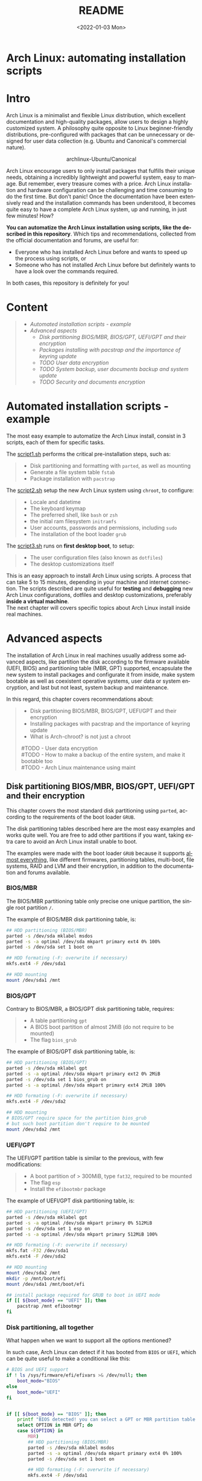 #+startup: showeverything nohideblocks
#+options: creator:nil author:nil toc:t date:t email:nil num:nil title:nil \n:t
#+title: README
#+date: <2022-01-03 Mon>
#+author: Ricardo A. O. Medina
#+email: raom2004@gmail.com
#+language: en
#+creator: Emacs 27.2 (Org mode 9.3.7)

* Arch Linux: automating installation scripts

* Intro

Arch Linux is a minimalist and flexible Linux distribution, which excellent documentation and high-quality packages, allow users to design a highly customized system. A philosophy quite opposite to Linux beginner-friendly distributions, pre-configured with packages that can be unnecessary or designed for user data collection (e.g. Ubuntu and Canonical's commercial nature).

#+HTML:<div align=center>
#+CAPTION: archlinux-Ubuntu/Canonical
#+NAME: Fig. 1
[[./.images/arch-linux-vs-ubuntu.png]]
#+HTML:</div>

Arch Linux encourage users to only install packages that fulfills their unique needs, obtaining a incredibly lightweight and powerful system, easy to manage. But remember, every treasure comes with a price. Arch Linux installation and hardware configuration can be challenging and time consuming to do the first time. But don't panic! Once the documentation have been extensively read and the installation commands has been understood, it becomes quite easy to have a complete Arch Linux system, up and running, in just few minutes! How? 

*You can automatize the Arch Linux installation using scripts, like the described in this repository*. Which tips and recommendations, collected from the official documentation and forums, are useful for: 
 - Everyone who has installed Arch Linux before and wants to speed up the process using scripts, or
 - Someone who has not installed Arch Linux before but definitely wants to have a look over the commands required.
In both cases, this repository is definitely for you!

* Content
#+begin_quote
 - [[Automated installation scripts - example]]
 - [[Advanced aspects]]
   - [[Disk partitioning BIOS/MBR, BIOS/GPT, UEFI/GPT and their encryption]]
   - [[Packages installing with pacstrap and the importance of keyring update]]
   - [[TODO User data encryption]]
   - [[TODO System backup, user documents backup and system update]]
   - [[TODO Security and documents encryption]]
#+end_quote

* Automated installation scripts - example

The most easy example to automatize the Arch Linux install, consist in 3 scripts, each of them for specific tasks.

**** The [[./script1.sh][script1.sh]] performs the critical pre-installation steps, such as:
  #+begin_quote
  - Disk partitioning and formatting with =parted=, as well as mounting
  - Generate a file system table =fstab= 
  - Package installation with =pacstrap=
  #+end_quote

**** The [[./script2.sh][script2.sh]] setup the new Arch Linux system using =chroot=, to configure:
  #+begin_quote
  - Locale and datetime
  - The keyboard keymap
  - The preferred shell, like =bash= or =zsh=
  - the initial ram filesystem =initramfs=
  - User accounts, passwords and permissions, including =sudo=
  - The installation of the boot loader =grub=
  #+end_quote

**** The [[./script2.sh][script3.sh]] runs on *first desktop boot*, to setup:
  #+begin_quote
  - The user configuration files (also known as =dotfiles=)
  - The desktop customizations itself
  #+end_quote

This is an easy approach to install Arch Linux using scripts. A process that can take 5 to 15 minutes, depending in your machine and internet connection. The scripts described are quite useful for *testing* and *debugging* new Arch Linux configurations, dotfiles and desktop customizations, preferably *inside a virtual machine*. 
The next chapter will covers specific topics about Arch Linux install inside real machines.

* Advanced aspects

The installation of Arch Linux in real machines usually address some advanced aspects, like partition the disk according to the firmware available (UEFI, BIOS) and partitioning table (MBR, GPT) supported, encapsulate the new system to install packages and configurate it from inside, make system bootable as well as coexistent operative systems, user data or system encryption, and last but not least, system backup and maintenance. 

**** In this regard, this chapter covers recommendations about:
#+begin_quote
- Disk partitioning BIOS/MBR, BIOS/GPT, UEFI/GPT and their encryption
- Installing packages with pacstrap and the importance of keyring update
- What is Arch-chroot? is not just a chroot
#TODO - User data encryption
#TODO - How to make a backup of the entire system, and make it bootable too
#TODO - Arch Linux maintenance using maint
#+end_quote

** Disk partitioning BIOS/MBR, BIOS/GPT, UEFI/GPT and their encryption

This chapter covers the most standard disk partitioning using =parted=, according to the requirements of the boot loader =GRUB=. 

The disk partitioning tables described here are the most easy examples and works quite well. You are free to add other partitions if you want, taking extra care to avoid an Arch Linux install unable to boot.

The examples were made with the boot loader =GRUB= because it supports [[https://wiki.archlinux.org/title/Arch_boot_process#Boot_loader][almost everything]], like different firmwares, partitioning tables, multi-boot, file systems, RAID and LVM and their encryption, in addition to the documentation and forums available.

*** BIOS/MBR

The BIOS/MBR partitioning table only precise one unique partition, the single root partition =/=.

The example of BIOS/MBR disk partitioning table, is:

#+begin_src bash :results verbatim
## HDD partitioning (BIOS/MBR)
parted -s /dev/sda mklabel msdos
parted -s -a optimal /dev/sda mkpart primary ext4 0% 100%
parted -s /dev/sda set 1 boot on

## HDD formating (-F: overwrite if necessary)
mkfs.ext4 -F /dev/sda1

## HDD mounting
mount /dev/sda1 /mnt 
#+end_src

*** BIOS/GPT

Contrary to BIOS/MBR, a BIOS/GPT disk partitioning table, requires:
#+begin_quote
- A table partitioning =gpt=
- A BIOS boot partition of almost 2MiB (do not require to be mounted)
- The flag =bios_grub=
#+end_quote

The example of BIOS/GPT disk partitioning table, is:

#+begin_src bash :results verbatim
## HDD partitioning (BIOS/GPT)
parted -s /dev/sda mklabel gpt
parted -s -a optimal /dev/sda mkpart primary ext2 0% 2MiB
parted -s /dev/sda set 1 bios_grub on
parted -s -a optimal /dev/sda mkpart primary ext4 2MiB 100%

## HDD formating (-F: overwrite if necessary)
mkfs.ext4 -F /dev/sda2

## HDD mounting
# BIOS/GPT require space for the partition bios_grub
# but such boot partition don't require to be mounted
mount /dev/sda2 /mnt
#+end_src

*** UEFI/GPT

The UEFI/GPT partition table is similar to the previous, with few modifications:
#+begin_quote
- A boot partition of > 300MiB, type =fat32=, required to be mounted
- The flag =esp=
- Install the =efibootmbr= package
#+end_quote

The example of UEFI/GPT disk partitioning table, is:

#+begin_src bash :results verbatim
## HDD partitioning (UEFI/GPT)
parted -s /dev/sda mklabel gpt
parted -s -a optimal /dev/sda mkpart primary 0% 512MiB
parted -s /dev/sda set 1 esp on
parted -s -a optimal /dev/sda mkpart primary 512MiB 100%

## HDD formating (-F: overwrite if necessary)
mkfs.fat -F32 /dev/sda1
mkfs.ext4 -F /dev/sda2

## HDD mounting
mount /dev/sda2 /mnt
mkdir -p /mnt/boot/efi
mount /dev/sda1 /mnt/boot/efi
#+end_src

#+begin_src bash :results verbatim
## install package required for GRUB to boot in UEFI mode
if [[ ${boot_mode} == "UEFI" ]]; then
    pacstrap /mnt efibootmgr	 
fi
#+end_src

*** Disk partitioning, all together

What happen when we want to support all the options mentioned? 

In such case, Arch Linux can detect if it has booted from =BIOS= or =UEFI=, which can be quite useful to make a conditional like this:

#+begin_src bash :results verbatim
# BIOS and UEFI support
if ! ls /sys/firmware/efi/efivars >& /dev/null; then
    boot_mode="BIOS"
else
    boot_mode="UEFI"
fi


if [[ ${boot_mode} == "BIOS" ]]; then
    printf "BIOS detected! you can select a GPT or MBR partition table:\n"
    select OPTION in MBR GPT; do
	case ${OPTION} in
	    MBR)
		## HDD partitioning (BIOS/MBR)
		parted -s /dev/sda mklabel msdos
		parted -s -a optimal /dev/sda mkpart primary ext4 0% 100%
		parted -s /dev/sda set 1 boot on
		
		## HDD formating (-F: overwrite if necessary)
		mkfs.ext4 -F /dev/sda1

		## HDD mounting
		mount /dev/sda1 /mnt
		break
		;;
	    GPT)
		## HDD partitioning (BIOS/GPT)
		parted -s /dev/sda mklabel gpt
		parted -s -a optimal /dev/sda mkpart primary ext2 0% 2MiB
		parted -s /dev/sda set 1 bios_grub on
		parted -s -a optimal /dev/sda mkpart primary ext4 2MiB 100%
		
		## HDD formating (-F: overwrite if necessary)
		mkfs.ext4 -F /dev/sda2
		
		## HDD mounting
		mount /dev/sda2 /mnt
		break
		;;
	esac
    done
fi


if [[ ${boot_mode} == "UEFI" ]]; then
    ## HDD partitioning (UEFI/GPT)
    parted -s /dev/sda mklabel gpt
    parted -s -a optimal /dev/sda mkpart primary 0% 512MiB
    parted -s /dev/sda set 1 esp on
    parted -s -a optimal /dev/sda mkpart primary 512MiB 100%

    ## HDD formating (-F: overwrite if necessary)
    mkfs.fat -F32 /dev/sda1
    mkfs.ext4 -F /dev/sda2

    ## HDD mounting
    mount /dev/sda2 /mnt
    mkdir -p /mnt/boot/efi
    mount /dev/sda1 /mnt/boot/efi
fi

## package required for GRUB to boot in UEFI mode
if [[ ${boot_mode} == "UEFI" ]]; then
    pacstrap /mnt efibootmgr	 
fi
#+end_src

*** Encrypted partitioning with LUKS and LVM

After explain some examples of the most standard disk partitioning schemes, it is important to mentioned that disk partitioning can be completely encrypted. An specific item very well described [[https://www.rohlix.eu/post/linux-disk-encryption-with-bios-uefi-using-mbr-gpt-luks-lvm-and-grub/][here]].

** Installing packages with pacstrap and the importance of keyring update

The first pacstrap that I wrote, looked like this:

#+begin_src bash :results verbatim
## install system packages (with support for wifi and ethernet)
pacstrap /mnt base base-devel linux \
	 zsh sudo vim git wget \
	 dhcpcd \
	 networkmanager \
	 grub os-prober \
	 xorg-server lightdm lightdm-gtk-greeter \
	 gnome-terminal terminator cinnamon livecd-sounds \
	 firefox \
	 virtualbox-guest-utils
#+end_src

This code has two important problems:
#+begin_quote
- No comments about the purpose of each package. 
- An outdated Linux installation image can prompt an error about gpg keyring. 
#+end_quote
For the previously mentioned, I started to use a different approach, like this:

#+begin_src bash :results verbatim
## Update package manager to avoid gpg keyring errors during install
pacman -Syy --noconfirm archlinux-keyring

## Install Arch Linux Packages:
# system essentials
pacstrap /mnt base base-devel linux
# code editors
pacstrap /mnt vim nano
# system shell	
pacstrap /mnt zsh
# system shell additional functions
pacstrap /mnt pkgfile
# system tools	
pacstrap /mnt sudo git wget
# support for file system mounting
pacstrap /mnt gvfs
# system backup	
pacstrap /mnt rsync
# network package
pacstrap /mnt dhcpcd
# wifi package
pacstrap /mnt networkmanager
# boot loader	
pacstrap /mnt grub
# boot loader support for additional operative systems
pacstrap /mnt os-prober
# boot loader support to boot in UEFI mode (required for GRUB)
if [[ "${boot_mode}" == "UEFI" ]]; then
    pacstrap /mnt efibootmgr
fi
#+end_src

In the example above the repeated use of pacstrap can be overwhelming, but it definitely looks more readable and maintainable too. Indeed, it is easy to note that an essential package is missing for Arch Linux installation in any real machine:

#+begin_src bash :results verbatim
pacstrap /mnt linux-firmware
#+end_src


** What is Arch-chroot? well, it is not just a chroot
=chroot= is a lightweight environment that provides functionality equivalent to a virtual machine. In few words: chroot is a captive system. For example, when you run an interactive shell with chroot, this encapsulated environment prevent it to interact with your regular system ([[https://www.howtogeek.com/441534/how-to-use-the-chroot-command-on-linux/][source]]). 

=arch-chroot= is a shell script that prepares a new "root directory" with the necessary system mounts (/proc, /sys, /dev, etc.) and files (/etc/resolv.conf), then does an unshare'd chroot into it. You'll therefore be left with a chroot environment that's detached from both the main filesystem and process tree ([[https://www.quora.com/How-is-arch-chroot-different-from-chroot?share=1][source]]). You can check the system mounts inside arch-chroot by running =findmnt=.

Indeed, =arch-chroot= together with =pacstrap= and =genfstab= are part of the =arch-install-scripts=, aimed to automate what the authors call "menial tasks" ([[https://github.com/archlinux/arch-install-scripts][source]]), simplifying the commands required to install Arch Linux compared to more advance Linux installations (Linux From Scratch).

This way, when we run =arch-chroot= we are indeed running =unshare= and =chroot= together, as we can see in the last line of the script:

#+begin_src bash :results output :wrap example bash
cat /bin/arch-chroot | tail -n1
#+end_src

#+RESULTS:
#+begin_example bash
SHELL=/bin/bash unshare --fork --pid chroot "${chroot_args[@]}" -- "$chrootdir" "$@"
#+end_example

TODO
https://unix.stackexchange.com/questions/482894/why-do-i-get-permission-denied-when-using-unshare
https://man.archlinux.org/man/core/util-linux/unshare.1.en#EXAMPLES
https://stackoverflow.com/questions/64254531/how-unshare-makes-possible-to-use-chroot-without-real-root
https://www.cloudsavvyit.com/731/what-is-chroot-on-linux-and-how-do-you-use-it/

So, to clarify what this line even does, we can see a simple example of the use of unshare:

#+begin_example bash
unshare --fork --pid --mount-proc readlink /proc/self
#+end_example
# ** User data encryption
# ** How to make a backup of the entire system, and make it bootable too
# ** Arch Linux maintenance using maint

